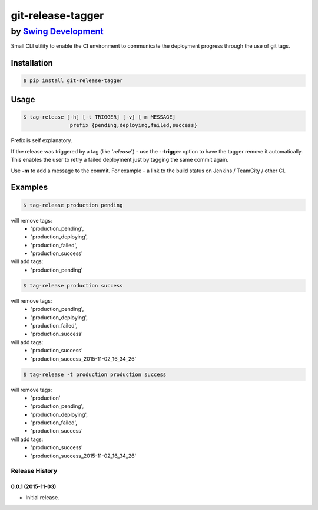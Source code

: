 ====================
 git-release-tagger
====================
-----------------------------------------------
 by `Swing Development <http://swingdev.io/>`_
-----------------------------------------------

Small CLI utility to enable the CI environment to communicate the deployment progress through the use of git tags.

Installation
=============

.. code-block:: bash

    $ pip install git-release-tagger

Usage
=============

.. code-block:: bash

  $ tag-release [-h] [-t TRIGGER] [-v] [-m MESSAGE]
                 prefix {pending,deploying,failed,success}

Prefix is self explanatory.

If the release was triggered by a tag (like '*release*') - use the **--trigger** option to have the tagger remove it automatically.
This enables the user to retry a failed deployment just by tagging the same commit again.

Use **-m** to add a message to the commit. For example - a link to the build status on Jenkins / TeamCity / other CI.

Examples
=============

.. code-block:: bash

  $ tag-release production pending

will remove tags:
 - 'production_pending',
 - 'production_deploying',
 - 'production_failed',
 - 'production_success'

will add tags:
 - 'production_pending'


.. code-block:: bash

  $ tag-release production success

will remove tags:
 - 'production_pending',
 - 'production_deploying',
 - 'production_failed',
 - 'production_success'

will add tags:
 - 'production_success'
 - 'production_success_2015-11-02_16_34_26'


.. code-block:: bash

  $ tag-release -t production production success

will remove tags:
 - 'production'
 - 'production_pending',
 - 'production_deploying',
 - 'production_failed',
 - 'production_success'

will add tags:
 - 'production_success'
 - 'production_success_2015-11-02_16_34_26'


.. :changelog:

Release History
---------------

0.0.1 (2015-11-03)
++++++++++++++++++

- Initial release.

